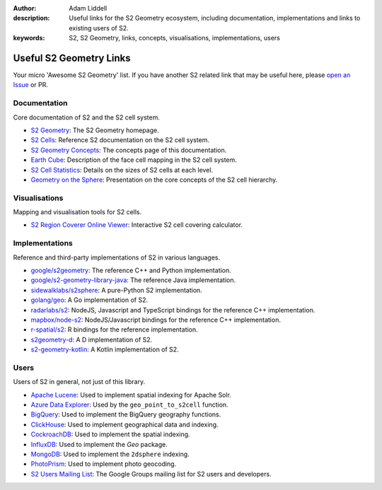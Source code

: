 :author: Adam Liddell
:description:
    Useful links for the S2 Geometry ecosystem, including documentation, implementations and links
    to existing users of S2.
:keywords: S2, S2 Geometry, links, concepts, visualisations, implementations, users

Useful S2 Geometry Links
========================

Your micro 'Awesome S2 Geometry' list. If you have another S2 related link that may be useful here,
please `open an Issue <https://github.com/aaliddell/s2cell/issues/new>`__ or PR.


Documentation
-------------

Core documentation of S2 and the S2 cell system.

- `S2 Geometry <https://s2geometry.io/>`__: The S2 Geometry homepage.
- `S2 Cells <https://s2geometry.io/devguide/s2cell_hierarchy>`__: Reference S2 documentation on the
  S2 cell system.
- `S2 Geometry Concepts <https://docs.s2cell.aliddell.com/en/stable/s2_concepts.html>`__: The concepts page of this documentation.
- `Earth Cube <https://s2geometry.io/resources/earthcube>`__: Description of the face cell mapping
  in the S2 cell system.
- `S2 Cell Statistics <https://s2geometry.io/resources/s2cell_statistics>`__: Details on the sizes
  of S2 cells at each level.
- `Geometry on the Sphere <https://docs.google.com/presentation/d/1Hl4KapfAENAOf4gv-pSngKwvS_jwNVHRPZTTDzXXn6Q/view>`__:
  Presentation on the core concepts of the S2 cell hierarchy.


Visualisations
--------------

Mapping and visualisation tools for S2 cells.

- `S2 Region Coverer Online Viewer <https://igorgatis.github.io/ws2/>`__: Interactive S2 cell covering calculator.


Implementations
---------------

Reference and third-party implementations of S2 in various languages.

- `google/s2geometry <https://github.com/google/s2geometry>`__: The reference C++ and Python
  implementation.
- `google/s2-geometry-library-java <https://github.com/google/s2-geometry-library-java>`__: The
  reference Java implementation.
- `sidewalklabs/s2sphere <https://github.com/sidewalklabs/s2sphere>`__: A pure-Python S2
  implementation.
- `golang/geo <https://github.com/golang/geo>`__: A Go implementation of S2.
- `radarlabs/s2 <https://github.com/radarlabs/s2>`__: NodeJS, Javascript and TypeScript bindings for
  the reference C++ implementation.
- `mapbox/node-s2 <https://github.com/mapbox/node-s2>`__: NodeJS/Javascript bindings for the
  reference C++ implementation.
- `r-spatial/s2 <https://github.com/r-spatial/s2/>`__: R bindings for the reference implementation.
- `s2geometry-d <https://code.dlang.org/packages/s2geometry-d>`__: A D implementation of S2.
- `s2-geometry-kotlin <https://github.com/Enovea/s2-geometry-kotlin>`__: A Kotlin implementation of S2.


Users
-----

Users of S2 in general, not just of this library.

- `Apache Lucene <https://lucene.apache.org/>`__: Used to implement spatial indexing for Apache
  Solr.
- `Azure Data Explorer <https://docs.microsoft.com/en-us/azure/data-explorer/kusto/query/geo-point-to-s2cell-function>`__:
  Used by the ``geo_point_to_s2cell`` function.
- `BigQuery <https://cloud.google.com/bigquery/docs/reference/standard-sql/geography_functions>`__:
  Used to implement the BigQuery geography functions.
- `ClickHouse <https://clickhouse.com/docs/en/sql-reference/functions/geo/s2/>`__: Used to implement
  geographical data and indexing.
- `CockroachDB <https://www.cockroachlabs.com/docs/v20.2/spatial-indexes.html>`__: Used to
  implement the spatial indexing.
- `InfluxDB <https://docs.influxdata.com/influxdb/cloud/query-data/flux/geo/shape-geo-data/#generate-s2-cell-id-tokens>`__:
  Used to implement the `Geo` package.
- `MongoDB <https://docs.mongodb.com/manual/core/2dsphere/>`__: Used to implement the ``2dsphere``
  indexing.
- `PhotoPrism <https://docs.photoprism.org/developer-guide/metadata/geocoding/>`__: Used to
  implement photo geocoding.
- `S2 Users Mailing List <https://groups.google.com/g/s2geometry-io?pli=1>`__: The Google Groups
  mailing list for S2 users and developers.
